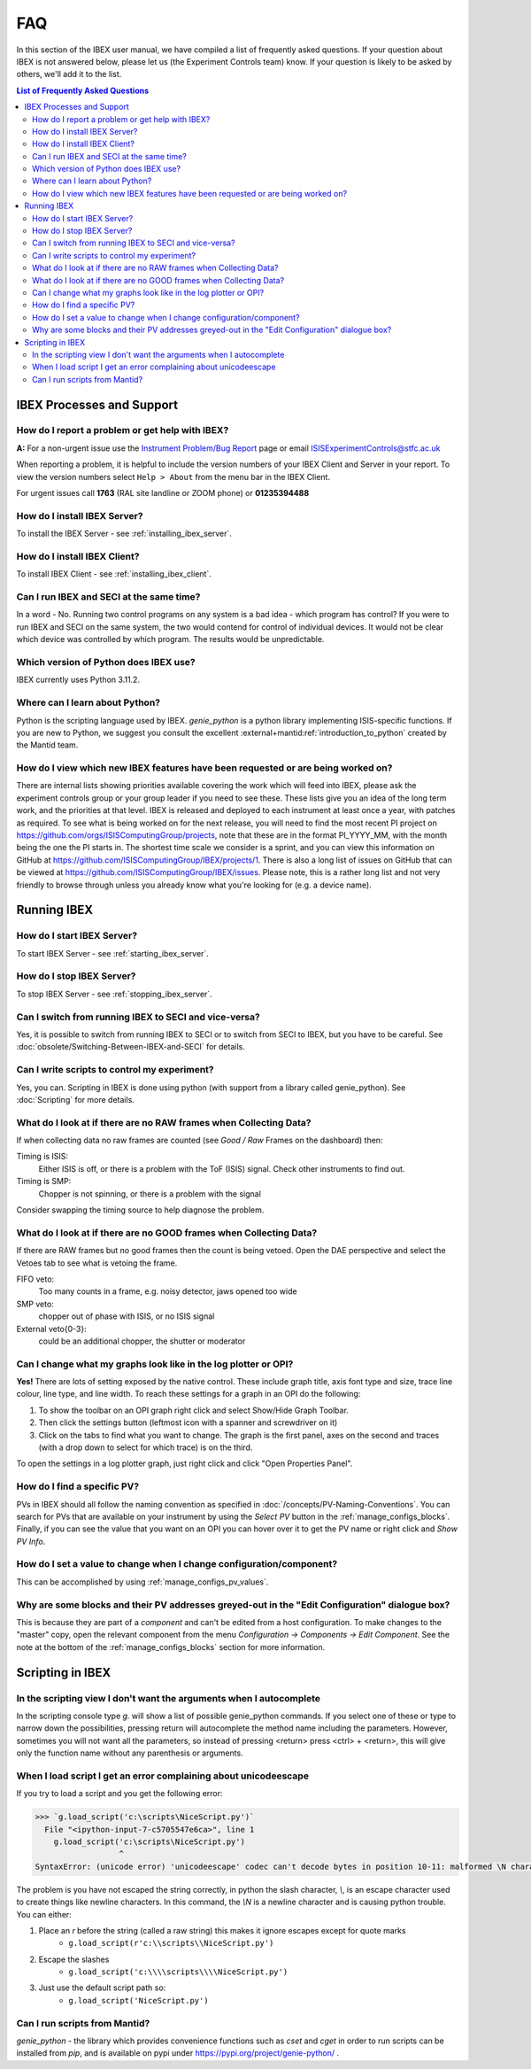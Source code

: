 FAQ
###

In this section of the IBEX user manual, we have compiled a list of frequently asked questions.  If your question about IBEX is not answered below, please let us (the Experiment Controls team) know.  If your question is likely to be asked by others, we'll add it to the list.

.. contents:: **List of Frequently Asked Questions**

IBEX Processes and Support
==========================

.. _report_a_problem:

How do I report a problem or get help with IBEX?
------------------------------------------------

**A:** For a non-urgent issue use the `Instrument Problem/Bug Report <http://sparrowhawk.nd.rl.ac.uk/footprints/?product=PC%20Instrument%20Control&amp;format=pcinst>`_ page or email ISISExperimentControls@stfc.ac.uk

When reporting a problem, it is helpful to include the version numbers of your IBEX Client and Server in your report.  To view the version numbers select ``Help > About`` from the menu bar in the IBEX Client.

For urgent issues call **1763** (RAL site landline or ZOOM phone) or **01235394488**
 
How do I install IBEX Server?
-----------------------------

To install the IBEX Server - see :ref:`installing_ibex_server`.

How do I install IBEX Client?
-----------------------------

To install IBEX Client - see :ref:`installing_ibex_client`.

Can I run IBEX and SECI at the same time?
-----------------------------------------

In a word - No.  Running two control programs on any system is a bad idea - which program has control?  If you were to run IBEX and SECI on the same system, the two would contend for control of individual devices.  It would not be clear which device was controlled by which program.  The results would be unpredictable.

Which version of Python does IBEX use?
--------------------------------------

IBEX currently uses Python 3.11.2. 

Where can I learn about Python?
-------------------------------

Python is the scripting language used by IBEX. `genie_python` is a python library implementing ISIS-specific functions. If you are new to Python, we suggest you consult the excellent :external+mantid:ref:`introduction_to_python` created by the Mantid team.


How do I view which new IBEX features have been requested or are being worked on?
---------------------------------------------------------------------------------

There are internal lists showing priorities available covering the work which will feed into IBEX, please ask the experiment controls group or your group leader if you need to see these. These lists give you an idea of the long term work, and the priorities at that level.
IBEX is released and deployed to each instrument at least once a year, with patches as required. To see what is being worked on for the next release, you will need to find the most recent PI project on https://github.com/orgs/ISISComputingGroup/projects, note that these are in the format PI_YYYY_MM, with the month being the one the PI starts in.
The shortest time scale we consider is a sprint, and you can view this information on GitHub at https://github.com/ISISComputingGroup/IBEX/projects/1.
There is also a long list of issues on GitHub that can be viewed at https://github.com/ISISComputingGroup/IBEX/issues. Please note, this is a rather long list and not very friendly to browse through unless you already know what you're looking for (e.g. a device name).


Running IBEX
============

How do I start IBEX Server?
---------------------------

To start IBEX Server - see :ref:`starting_ibex_server`.

How do I stop IBEX Server?
--------------------------

To stop IBEX Server - see :ref:`stopping_ibex_server`.

Can I switch from running IBEX to SECI and vice-versa?
------------------------------------------------------

Yes, it is possible to switch from running IBEX to SECI or to switch from SECI to IBEX, but you have to be careful. See :doc:`obsolete/Switching-Between-IBEX-and-SECI` for details.

Can I write scripts to control my experiment?
---------------------------------------------

Yes, you can.  Scripting in IBEX is done using python (with support from a library called genie_python).  See :doc:`Scripting` for more details.

What do I look at if there are no RAW frames when Collecting Data?
------------------------------------------------------------------

If when collecting data no raw frames are counted (see `Good / Raw` Frames on the dashboard) then:

Timing is ISIS:
    Either ISIS is off, or there is a problem with the ToF (ISIS) signal. Check other instruments to find out.

Timing is SMP:
    Chopper is not spinning, or there is a problem with the signal
    
Consider swapping the timing source to help diagnose the problem. 

What do I look at if there are no GOOD frames when Collecting Data?
-------------------------------------------------------------------

If there are RAW frames but no good frames then the count is being vetoed. Open the DAE perspective and select the Vetoes tab to see what is vetoing the frame. 

FIFO veto:
    Too many counts in a frame, e.g. noisy detector, jaws opened too wide

SMP veto:
    chopper out of phase with ISIS, or no ISIS signal

External veto{0-3}:
    could be an additional chopper, the shutter or moderator

Can I change what my graphs look like in the log plotter or OPI?
----------------------------------------------------------------

**Yes!** There are lots of setting exposed by the native control. These include graph title, axis font type and size, trace line colour, line type, and line width. To reach these settings for a graph in an OPI do the following:

#. To show the toolbar on an OPI graph right click and select Show/Hide Graph Toolbar.
#. Then click the settings button (leftmost icon with a spanner and screwdriver on it)
#. Click on the tabs to find what you want to change. The graph is the first panel, axes on the second and traces (with a drop down to select for which trace) is on the third.

To open the settings in a log plotter graph, just right click and click "Open Properties Panel".

.. _faq_find_pv:

How do I find a specific PV?
----------------------------

PVs in IBEX should all follow the naming convention as specified in :doc:`/concepts/PV-Naming-Conventions`. You can search for PVs that are available on your instrument by using the `Select PV` button in the :ref:`manage_configs_blocks`. Finally, if you can see the value that you want on an OPI you can hover over it to get the PV name or right click and `Show PV Info`.

How do I set a value to change when I change configuration/component?
---------------------------------------------------------------------

This can be accomplished by using :ref:`manage_configs_pv_values`.

Why are some blocks and their PV addresses greyed-out in the "Edit Configuration" dialogue box?
-----------------------------------------------------------------------------------------------

This is because they are part of a `component` and can't be edited from a host configuration.  To make changes to the "master" copy, open the relevant component from the menu `Configuration -> Components -> Edit Component`.  See the note at the bottom of the :ref:`manage_configs_blocks` section for more information.


Scripting in IBEX
=================

In the scripting view I don't want the arguments when I autocomplete
--------------------------------------------------------------------

In the scripting console type `g.` will show a list of possible genie_python commands. If you select one of these or type to narrow down the possibilities, pressing return will autocomplete the method name including the parameters. However, sometimes you will not want all the parameters, so instead of pressing <return> press <ctrl> + <return>, this will give only the function name without any parenthesis or arguments.

When I load script I get an error complaining about unicodeescape
-----------------------------------------------------------------

If you try to load a script and you get the following error:

.. code-block::

    >>> `g.load_script('c:\scripts\NiceScript.py')`
      File "<ipython-input-7-c5705547e6ca>", line 1
        g.load_script('c:\scripts\NiceScript.py')
                      ^
    SyntaxError: (unicode error) 'unicodeescape' codec can't decode bytes in position 10-11: malformed \N character escape

The problem is you have not escaped the string correctly, in python the slash character, `\\`, is an escape character used to create things like newline characters. In this command, the `\\N` is a newline character and is causing python trouble. You can either:

#. Place an `r` before the string (called a raw string) this makes it ignore escapes except for quote marks
    - ``g.load_script(r'c:\\scripts\\NiceScript.py')``
#. Escape the slashes
    - ``g.load_script('c:\\\\scripts\\\\NiceScript.py')``
#. Just use the default script path so:
    - ``g.load_script('NiceScript.py')``

Can I run scripts from Mantid?
-----------------------------------------------------------------

`genie_python` - the library which provides convenience functions such as `cset` and `cget` in order to run scripts can be installed from `pip`, and is available on pypi under https://pypi.org/project/genie-python/ . 